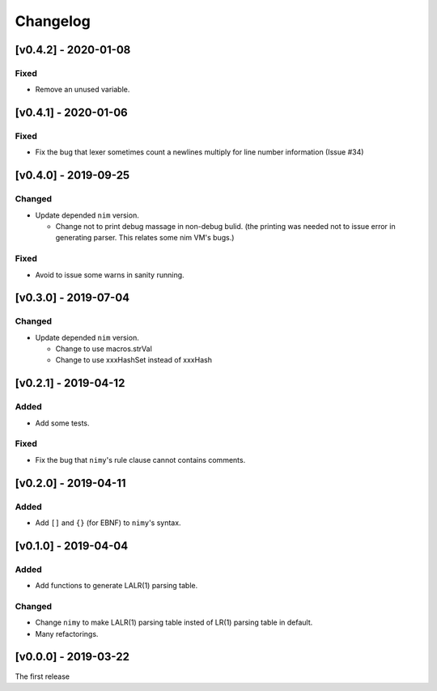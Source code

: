 ###########
 Changelog
###########

[v0.4.2] - 2020-01-08
=====================

Fixed
-----
* Remove an unused variable.


[v0.4.1] - 2020-01-06
=====================

Fixed
-----
* Fix the bug that lexer sometimes count a newlines multiply
  for line number information (Issue #34)

[v0.4.0] - 2019-09-25
=====================

Changed
-------
* Update depended ``nim`` version.

  * Change not to print debug massage in non-debug bulid.
    (the printing was needed not to issue error in generating parser.
    This relates some nim VM's bugs.)

Fixed
-----
* Avoid to issue some warns in sanity running.


[v0.3.0] - 2019-07-04
=====================

Changed
-------
* Update depended ``nim`` version.

  * Change to use macros.strVal
  * Change to use xxxHashSet instead of xxxHash

[v0.2.1] - 2019-04-12
=====================

Added
-----
* Add some tests.

Fixed
-----
* Fix the bug that ``nimy``'s rule clause cannot contains comments.

[v0.2.0] - 2019-04-11
=====================

Added
-----
* Add ``[]`` and ``{}`` (for EBNF) to ``nimy``'s syntax.

[v0.1.0] - 2019-04-04
=====================

Added
-----
* Add functions to generate LALR(1) parsing table.

Changed
-------
* Change ``nimy`` to make LALR(1) parsing table insted of LR(1) parsing table
  in default.
* Many refactorings.

[v0.0.0] - 2019-03-22
=====================
The first release
